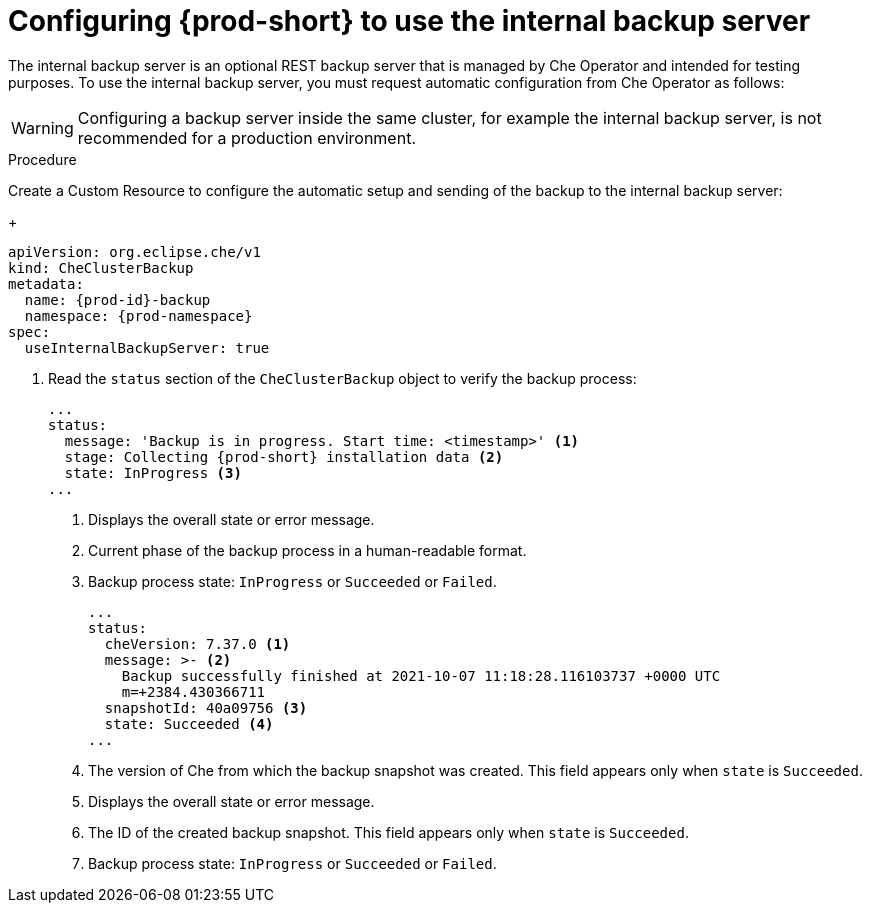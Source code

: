 [id="configuring-prod-short-to-use-the-internal-backup-server_{context}"]
= Configuring {prod-short} to use the internal backup server

The internal backup server is an optional REST backup server that is managed by Che Operator and intended for testing purposes. To use the internal backup server, you must request automatic configuration from Che Operator as follows:

WARNING: Configuring a backup server inside the same cluster, for example the internal backup server, is not recommended for a production environment.

.Procedure

Create a Custom Resource to configure the automatic setup and sending of the backup to the internal backup server:
+
[source,yaml,subs="+attributes"]
----
apiVersion: org.eclipse.che/v1
kind: CheClusterBackup
metadata:
  name: {prod-id}-backup
  namespace: {prod-namespace}
spec:
  useInternalBackupServer: true
----
//check if the `eclipse-che` value appears in `name` and `namespace` in the downstream product UI.If different, check if there is a variable for `eclipse-che`, and if not, then consider ifdeval or other solution. max-cx

. Read the `status` section of the `CheClusterBackup` object to verify the backup process:
+
[source,yaml,subs="+attributes"] 
----
...
status:
  message: 'Backup is in progress. Start time: <timestamp>' <1>
  stage: Collecting {prod-short} installation data <2>
  state: InProgress <3>
...
----
<1> Displays the overall state or error message.
<2> Current phase of the backup process in a human-readable format.
<3> Backup process state: `InProgress` or `Succeeded` or `Failed`.
+
[source,yaml,subs="+attributes"] 
----
...
status:
  cheVersion: 7.37.0 <1>
  message: >- <2>
    Backup successfully finished at 2021-10-07 11:18:28.116103737 +0000 UTC
    m=+2384.430366711
  snapshotId: 40a09756 <3>
  state: Succeeded <4>
...
----
<1> The version of Che from which the backup snapshot was created. This field appears only when `state` is `Succeeded`.
<2> Displays the overall state or error message.
<3> The ID of the created backup snapshot. This field appears only when `state` is `Succeeded`.
<4> Backup process state: `InProgress` or `Succeeded` or `Failed`.



